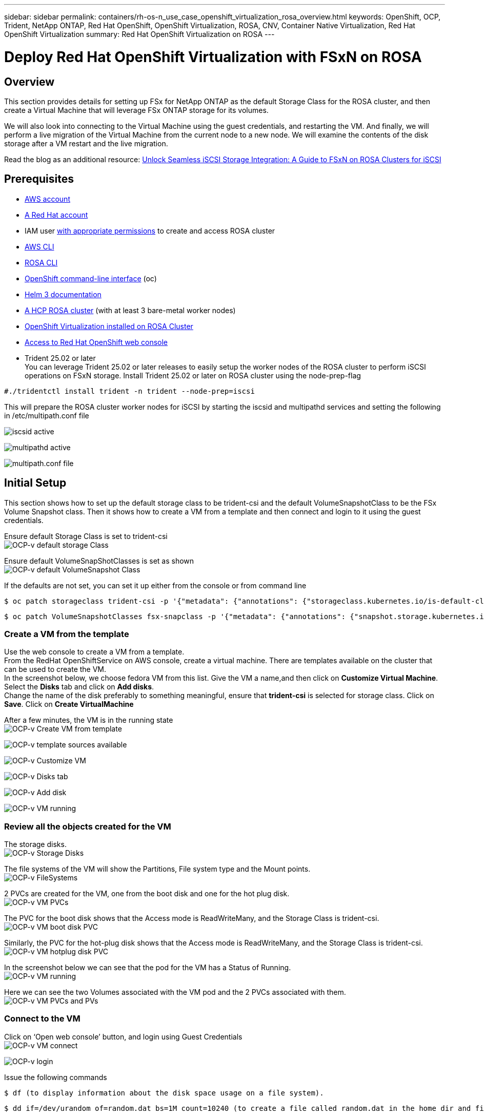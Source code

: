 ---
sidebar: sidebar
permalink: containers/rh-os-n_use_case_openshift_virtualization_rosa_overview.html
keywords: OpenShift, OCP, Trident, NetApp ONTAP, Red Hat OpenShift, OpenShift Virtualization, ROSA, CNV, Container Native Virtualization, Red Hat OpenShift Virtualization
summary: Red Hat OpenShift Virtualization on ROSA
---

= Deploy Red Hat OpenShift Virtualization with FSxN on ROSA 
:hardbreaks:
:nofooter:
:icons: font
:linkattrs:
:imagesdir: ../media/

[.lead]
== Overview
This section provides details for setting up FSx for NetApp ONTAP as the default Storage Class for the ROSA cluster, and then create a Virtual Machine that will leverage FSx ONTAP storage for its volumes. 

We will also look into connecting to the Virtual Machine using the guest credentials, and restarting the VM. And finally, we will perform a live migration of the Virtual Machine from the current node to a new node. We will examine the contents of the disk storage after a VM restart and the live migration.

Read the blog as an additional resource: link:https://community.netapp.com/t5/Tech-ONTAP-Blogs/Unlock-Seamless-iSCSI-Storage-Integration-A-Guide-to-FSxN-on-ROSA-Clusters-for/ba-p/459124[Unlock Seamless iSCSI Storage Integration: A Guide to FSxN on ROSA Clusters for iSCSI]

== Prerequisites

*	link:https://signin.aws.amazon.com/signin?redirect_uri=https://portal.aws.amazon.com/billing/signup/resume&client_id=signup[AWS account]

*	link:https://console.redhat.com/[A Red Hat account]

*	IAM user link:https://www.rosaworkshop.io/rosa/1-account_setup/[with appropriate permissions] to create and access ROSA cluster
*   link:https://aws.amazon.com/cli/[AWS CLI]
*   link:https://console.redhat.com/openshift/downloads[ROSA CLI]
*   link:https://console.redhat.com/openshift/downloads[OpenShift command-line interface] (oc)
*   link:https://docs.aws.amazon.com/eks/latest/userguide/helm.html[Helm 3 documentation]
*   link:https://docs.openshift.com/rosa/rosa_hcp/rosa-hcp-sts-creating-a-cluster-quickly.html[A HCP ROSA cluster] (with at least 3 bare-metal worker nodes)
*   link:https://docs.redhat.com/en/documentation/openshift_container_platform/4.17/html/virtualization/installing#virt-aws-bm_preparing-cluster-for-virt[OpenShift Virtualization installed on ROSA Cluster]
*   link:https://console.redhat.com/openshift/overview[Access to Red Hat OpenShift web console]
*   Trident 25.02 or later
You can leverage Trident 25.02 or later releases to easily setup the worker nodes of the ROSA cluster to perform iSCSI operations on FSxN storage. Install Trident 25.02 or later on ROSA cluster using the node-prep-flag 
[source,yaml]
....
#./tridentctl install trident -n trident --node-prep=iscsi
....

This will prepare the ROSA cluster worker nodes for iSCSI by starting the iscsid and multipathd services and setting the following in /etc/multipath.conf file

image:rh-os-n_use_case_iscsi_node_prep1.png["iscsid active"]

image:rh-os-n_use_case_iscsi_node_prep2.png["multipathd active"]

image:rh-os-n_use_case_iscsi_node_prep3.png["multipath.conf file"]

== Initial Setup

This section shows how to set up the default storage class to be trident-csi and the default VolumeSnapshotClass to be the FSx Volume Snapshot class. Then it shows how to create a VM from a template  and then connect and login to it using the guest credentials.


Ensure default Storage Class is set to trident-csi
image:redhat_openshift_ocpv_rosa_image1.png[OCP-v default storage Class]

Ensure default VolumeSnapShotClasses is set as shown
image:redhat_openshift_ocpv_rosa_image2.png[OCP-v default VolumeSnapshot Class]

If the defaults are not set, you can set it up either from the console or from command line
[source]
$ oc patch storageclass trident-csi -p '{"metadata": {"annotations": {"storageclass.kubernetes.io/is-default-class": "true"}}}'

[source]
$ oc patch VolumeSnapshotClasses fsx-snapclass -p '{"metadata": {"annotations": {"snapshot.storage.kubernetes.io/is-default-class": "true"}}}'

=== **Create a VM from the template**

Use the web console to create a VM from a template.
From the RedHat OpenShiftService on AWS console, create a virtual machine. There are templates available on the cluster that can be used to create the VM.
In the screenshot below, we choose fedora VM from this list. Give the VM a name,and then click on **Customize Virtual Machine**. Select the **Disks** tab and click on **Add disks**.
Change the name of the disk preferably to something meaningful, ensure that **trident-csi** is selected for storage class. Click on **Save**. Click on **Create VirtualMachine**

After a few minutes, the VM is in the running state
image:redhat_openshift_ocpv_rosa_image3.png[OCP-v Create VM from template]

image:redhat_openshift_ocpv_rosa_image4.png[OCP-v template sources available]

image:redhat_openshift_ocpv_rosa_image5.png[OCP-v Customize VM]

image:redhat_openshift_ocpv_rosa_image6.png[OCP-v Disks tab]

image:redhat_openshift_ocpv_rosa_image7.png[OCP-v Add disk]

image:redhat_openshift_ocpv_rosa_image8.png[OCP-v VM running]

=== **Review all the objects created for the VM**

The storage disks.
image:redhat_openshift_ocpv_rosa_image9.png[OCP-v Storage Disks]

The file systems of the VM will show the Partitions, File system type and the Mount points.
image:redhat_openshift_ocpv_rosa_image10.png[OCP-v FileSystems]

2 PVCs are created for the VM, one from the boot disk and one for the hot plug disk.
image:redhat_openshift_ocpv_rosa_image11.png[OCP-v VM PVCs]

The PVC for the boot disk shows that the Access mode is ReadWriteMany, and the Storage Class is trident-csi.
image:redhat_openshift_ocpv_rosa_image12.png[OCP-v VM boot disk PVC]

Similarly, the PVC for the hot-plug disk shows that the Access mode is ReadWriteMany, and the Storage Class is trident-csi.
image:redhat_openshift_ocpv_rosa_image13.png[OCP-v VM hotplug disk PVC]

In the screenshot below we can see that the pod for the VM has a Status of Running.
image:redhat_openshift_ocpv_rosa_image14.png[OCP-v VM running]

Here we can see the two Volumes associated with the VM pod and the 2 PVCs associated with them.
image:redhat_openshift_ocpv_rosa_image15.png[OCP-v VM PVCs and PVs]

=== **Connect to the VM**

Click on ‘Open web console’ button, and login using Guest Credentials
image:redhat_openshift_ocpv_rosa_image16.png[OCP-v VM connect]

image:redhat_openshift_ocpv_rosa_image17.png[OCP-v login]

Issue the following commands

[source]
$ df (to display information about the disk space usage on a file system).

[source]
$ dd if=/dev/urandom of=random.dat bs=1M count=10240 (to create a file called random.dat in the home dir and fill it with random data).

The disk is filled with 11 GB of data.
image:redhat_openshift_ocpv_rosa_image18.png[OCP-v VM fill the disk]

Use vi to create a sample text file that we will use to test.
image:redhat_openshift_ocpv_rosa_image19.png[OCP-v create a file]

Read the blog as an additional resource: link:https://community.netapp.com/t5/Tech-ONTAP-Blogs/Unlock-Seamless-iSCSI-Storage-Integration-A-Guide-to-FSxN-on-ROSA-Clusters-for/ba-p/459124[Unlock Seamless iSCSI Storage Integration: A Guide to FSxN on ROSA Clusters for iSCSI]
